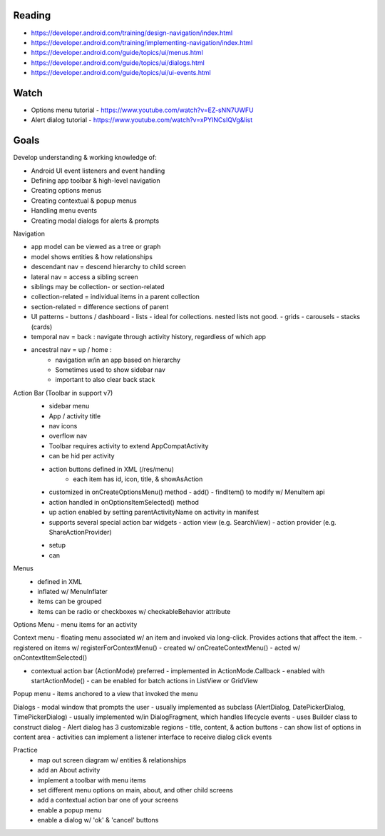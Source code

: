 Reading
----

- https://developer.android.com/training/design-navigation/index.html
- https://developer.android.com/training/implementing-navigation/index.html

- https://developer.android.com/guide/topics/ui/menus.html 
- https://developer.android.com/guide/topics/ui/dialogs.html 
- https://developer.android.com/guide/topics/ui/ui-events.html

Watch
----

- Options menu tutorial - https://www.youtube.com/watch?v=EZ-sNN7UWFU 
- Alert dialog tutorial - https://www.youtube.com/watch?v=xPYINCsIQVg&list

Goals
----
Develop understanding & working knowledge of:

- Android UI event listeners and event handling
- Defining app toolbar & high-level navigation
- Creating options menus 
- Creating contextual & popup menus
- Handling menu events
- Creating modal dialogs for alerts & prompts

Navigation

- app model can be viewed as a tree or graph
- model shows entities & how relationships 
- descendant nav = descend hierarchy to child screen
- lateral nav = access a sibling screen

- siblings may be collection- or section-related
- collection-related = individual items in a parent collection
- section-related = difference sections of parent

- UI patterns
  - buttons / dashboard
  - lists - ideal for collections. nested lists not good.
  - grids
  - carousels
  - stacks (cards)

- temporal nav = back : navigate through activity history, regardless of which app
- ancestral nav = up / home : 
	- navigation w/in an app based on hierarchy
	- Sometimes used to show sidebar nav
	- important to also clear back stack

Action Bar (Toolbar in support v7)
 - sidebar menu
 - App / activity title
 - nav icons
 - overflow nav
 - Toolbar requires activity to extend AppCompatActivity

 - can be hid per activity
 - action buttons defined in XML (/res/menu)
 	- each item has id, icon, title, & showAsAction

 - customized in onCreateOptionsMenu() method
   - add()
   - findItem() to modify w/ MenuItem api
 - action handled in onOptionsItemSelected() method

 -  up action enabled by setting parentActivityName on activity in manifest

 - supports several special action bar widgets
   - action view (e.g. SearchView)
   - action provider (e.g. ShareActionProvider)



 * setup
 * can

Menus
 - defined in XML
 - inflated w/ MenuInflater
 - items can be grouped
 - items can be radio or checkboxes w/ checkableBehavior attribute

Options Menu
- menu items for an activity

Context menu 
- floating menu associated w/ an item and invoked via long-click. Provides actions that affect the item.
- registered on items w/ registerForContextMenu()
- created w/ onCreateContextMenu()
- acted w/ onContextItemSelected()

- contextual action bar (ActionMode) preferred
  - implemented in ActionMode.Callback
  - enabled with startActionMode()
  - can be enabled for batch actions in ListView or GridView

Popup menu
- items anchored to a view that invoked the menu

Dialogs
- modal window that prompts the user
- usually implemented as subclass (AlertDialog, DatePickerDialog, TimePickerDialog)
- usually implemented w/in DialogFragment, which handles lifecycle events
- uses Builder class to construct dialog
- Alert dialog has 3 customizable regions - title, content, & action buttons
- can show list of options in content area
- activities can implement a listener interface to receive dialog click events


Practice
 - map out screen diagram w/ entities & relationships
 - add an About activity
 - implement a toolbar with menu items
 - set different menu options on main, about, and other child screens
 - add a contextual action bar one of your screens
 - enable a popup menu
 - enable a dialog w/ 'ok' & 'cancel' buttons

